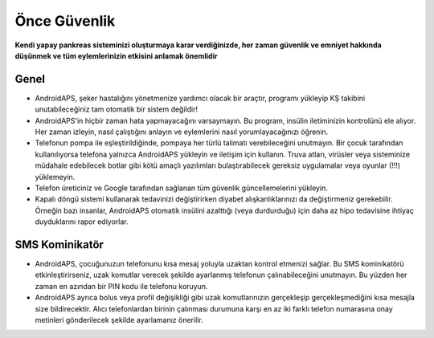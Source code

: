 Önce Güvenlik
**************************************************

**Kendi yapay pankreas sisteminizi oluşturmaya karar verdiğinizde, her zaman güvenlik ve emniyet hakkında düşünmek ve tüm eylemlerinizin etkisini anlamak önemlidir**

Genel
==================================================

* AndroidAPS, şeker hastalığını yönetmenize yardımcı olacak bir araçtır, programı yükleyip KŞ takibini unutabileceğiniz tam otomatik bir sistem değildir!
* AndroidAPS'in hiçbir zaman hata yapmayacağını varsaymayın. Bu program, insülin iletiminizin kontrolünü ele alıyor. Her zaman izleyin, nasıl çalıştığını anlayın ve eylemlerini nasıl yorumlayacağınızı öğrenin.
* Telefonun pompa ile eşleştirildiğinde, pompaya her türlü talimatı verebileceğini unutmayın. Bir çocuk tarafından kullanılıyorsa telefona yalnızca AndroidAPS yükleyin ve iletişim için kullanın. Truva atları, virüsler veya sisteminize müdahale edebilecek botlar gibi kötü amaçlı yazılımları bulaştırabilecek gereksiz uygulamalar veya oyunlar (!!!) yüklemeyin.
* Telefon üreticiniz ve Google tarafından sağlanan tüm güvenlik güncellemelerini yükleyin.
* Kapalı döngü sistemi kullanarak tedavinizi değiştirirken diyabet alışkanlıklarınızı da değiştirmeniz gerekebilir. Örneğin bazı insanlar, AndroidAPS otomatik insülini azalttığı (veya durdurduğu) için daha az hipo tedavisine ihtiyaç duyduklarını rapor ediyorlar.  
   
SMS Kominikatör
==================================================

* AndroidAPS, çocuğunuzun telefonunu kısa mesaj yoluyla uzaktan kontrol etmenizi sağlar. Bu SMS kominikatörü etkinleştirirseniz, uzak komutlar verecek şekilde ayarlanmış telefonun çalınabileceğini unutmayın. Bu yüzden her zaman en azından bir PIN kodu ile telefonu koruyun.
* AndroidAPS ayrıca bolus veya profil değişikliği gibi uzak komutlarınızın gerçekleşip gerçekleşmediğini kısa mesajla size bildirecektir. Alıcı telefonlardan birinin çalınması durumuna karşı en az iki farklı telefon numarasına onay metinleri gönderilecek şekilde ayarlamanız önerilir.

.. not:: 
   **ÖNEMLİ GÜVENLİK UYARISI**

   Bu dokümantasyonda anlatılan AndroidAPS güvenlik özelliklerinin temeli, sisteminizi oluşturmak için kullanılan donanımın güvenlik özellikleri üzerine kurulmuştur. Kapalı döngü kullanımı ile otomatik insülin dozlama için yalnızca test edilmiş, tam işlevli FDA veya CE onaylı insülin pompası ve CGM kullanmanız kritik derecede önemlidir. Hardware or software modifications to these components can cause unexpected insulin dosing, causing significant risk to the user. If you find or get offered broken, modified or self-made insulin pumps or CGM receivers, *do not use* these for creating an AndroidAPS system.

   Additionally, it is equally important to only use original supplies such as inserters, cannulas and insulin containers approved by the manufacturer for use with your pump or CGM. Using untested or modified supplies can cause CGM inaccuracy and insulin dosing errors. Insulin is highly dangerous when misdosed - please do not play with your life by hacking with your supplies.

   Son olarak, SGLT-2 inhibitörlerini (gliflozinler) kan şekeri düzeylerini inanılmaz derecede düşürdükleri için bu programla beraber bu ilaçları kullanmamalısınız.  Kan Şekerini artırmak için bazal oranları düşüren bir sistemle kombinasyon tehlikelidir. Çünkü gliflozin nedeniyle Kan Şekerindeki bu artış gerçekleşmeyebilir ve tehlikeli bir insülin eksikliği durumu meydana gelerek ketoasidoza sebep olabilir.
